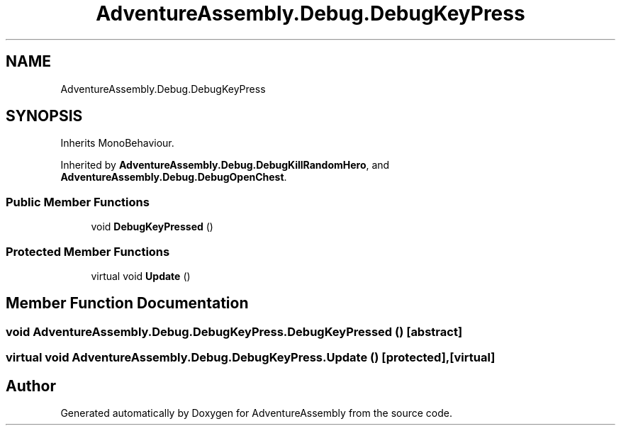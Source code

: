 .TH "AdventureAssembly.Debug.DebugKeyPress" 3 "AdventureAssembly" \" -*- nroff -*-
.ad l
.nh
.SH NAME
AdventureAssembly.Debug.DebugKeyPress
.SH SYNOPSIS
.br
.PP
.PP
Inherits MonoBehaviour\&.
.PP
Inherited by \fBAdventureAssembly\&.Debug\&.DebugKillRandomHero\fP, and \fBAdventureAssembly\&.Debug\&.DebugOpenChest\fP\&.
.SS "Public Member Functions"

.in +1c
.ti -1c
.RI "void \fBDebugKeyPressed\fP ()"
.br
.in -1c
.SS "Protected Member Functions"

.in +1c
.ti -1c
.RI "virtual void \fBUpdate\fP ()"
.br
.in -1c
.SH "Member Function Documentation"
.PP 
.SS "void AdventureAssembly\&.Debug\&.DebugKeyPress\&.DebugKeyPressed ()\fR [abstract]\fP"

.SS "virtual void AdventureAssembly\&.Debug\&.DebugKeyPress\&.Update ()\fR [protected]\fP, \fR [virtual]\fP"


.SH "Author"
.PP 
Generated automatically by Doxygen for AdventureAssembly from the source code\&.
